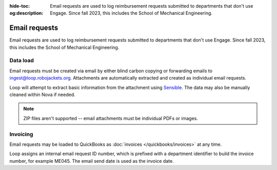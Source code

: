 :hide-toc:
:og:description: Email requests are used to log reimbursement requests submitted to departments that don't use Engage. Since fall 2023, this includes the School of Mechanical Engineering.

.. vale Google.Passive = NO
.. vale Google.Will = NO
.. vale write-good.E-Prime = NO
.. vale write-good.Passive = NO

Email requests
==============

Email requests are used to log reimbursement requests submitted to departments that don't use Engage.
Since fall 2023, this includes the School of Mechanical Engineering.

Data load
---------
Email requests must be created via email by either blind carbon copying or forwarding emails to `ingest@loop.robojackets.org <mailto:ingest@loop.robojackets.org>`_.
Attachments are automatically extracted and created as individual email requests.

Loop will attempt to extract basic information from the attachment using `Sensible <https://www.sensible.so/>`_.
The data may also be manually cleaned within Nova if needed.

.. note::
   ZIP files aren't supported -- email attachments must be individual PDFs or images.

Invoicing
---------

Email requests may be loaded to QuickBooks as :doc:`invoices </quickbooks/invoices>` at any time.

Loop assigns an internal email request ID number, which is prefixed with a department identifier to build the invoice number, for example ME045. The email send date is used as the invoice date.
